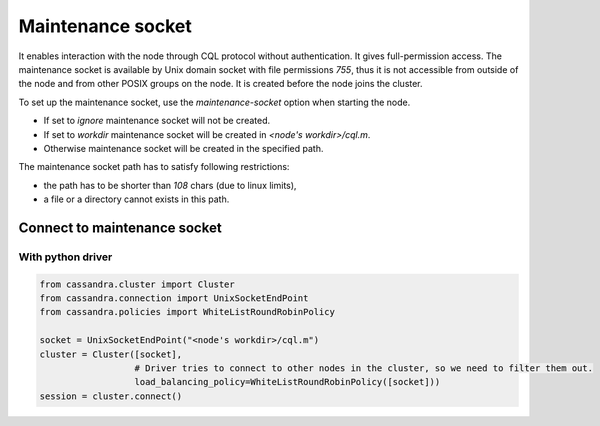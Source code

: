 Maintenance socket
==================

It enables interaction with the node through CQL protocol without authentication. It gives full-permission access.
The maintenance socket is available by Unix domain socket with file permissions `755`, thus it is not accessible from outside of the node and from other POSIX groups on the node.
It is created before the node joins the cluster.

To set up the maintenance socket, use the `maintenance-socket` option when starting the node.

* If set to `ignore` maintenance socket will not be created.
* If set to `workdir` maintenance socket will be created in `<node's workdir>/cql.m`.
* Otherwise maintenance socket will be created in the specified path.

The maintenance socket path has to satisfy following restrictions:

* the path has to be shorter than `108` chars (due to linux limits),
* a file or a directory cannot exists in this path.

Connect to maintenance socket
-----------------------------

With python driver
^^^^^^^^^^^^^^^^^^

.. code-block:: python

    from cassandra.cluster import Cluster
    from cassandra.connection import UnixSocketEndPoint
    from cassandra.policies import WhiteListRoundRobinPolicy
    
    socket = UnixSocketEndPoint("<node's workdir>/cql.m")
    cluster = Cluster([socket],
                      # Driver tries to connect to other nodes in the cluster, so we need to filter them out.
                      load_balancing_policy=WhiteListRoundRobinPolicy([socket]))
    session = cluster.connect()
